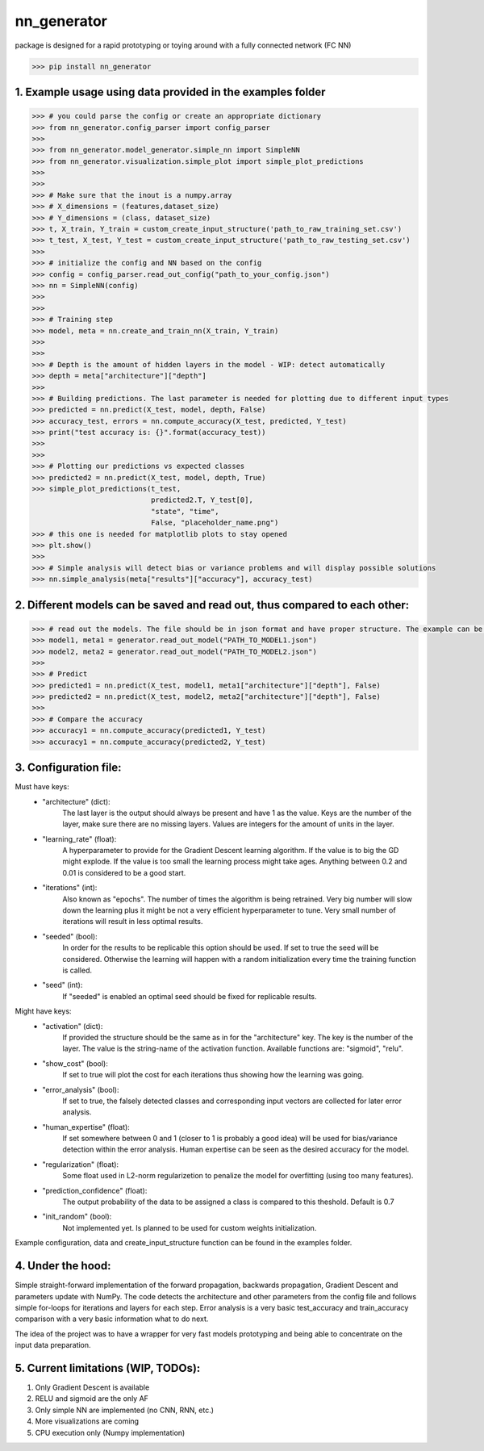 nn_generator
============
package is designed for a rapid prototyping or toying around with a fully connected network (FC NN)

.. code-block:: python

    >>> pip install nn_generator

1. Example usage using data provided in the examples folder
------------------------------------------------------------
.. code-block:: python

    >>> # you could parse the config or create an appropriate dictionary
    >>> from nn_generator.config_parser import config_parser
    >>>
    >>> from nn_generator.model_generator.simple_nn import SimpleNN
    >>> from nn_generator.visualization.simple_plot import simple_plot_predictions
    >>>
    >>>
    >>> # Make sure that the inout is a numpy.array
    >>> # X_dimensions = (features,dataset_size)
    >>> # Y_dimensions = (class, dataset_size)
    >>> t, X_train, Y_train = custom_create_input_structure('path_to_raw_training_set.csv')
    >>> t_test, X_test, Y_test = custom_create_input_structure('path_to_raw_testing_set.csv')
    >>>
    >>> # initialize the config and NN based on the config
    >>> config = config_parser.read_out_config("path_to_your_config.json")
    >>> nn = SimpleNN(config)
    >>>
    >>>
    >>> # Training step
    >>> model, meta = nn.create_and_train_nn(X_train, Y_train)
    >>>
    >>>
    >>> # Depth is the amount of hidden layers in the model - WIP: detect automatically
    >>> depth = meta["architecture"]["depth"]
    >>>
    >>> # Building predictions. The last parameter is needed for plotting due to different input types
    >>> predicted = nn.predict(X_test, model, depth, False)
    >>> accuracy_test, errors = nn.compute_accuracy(X_test, predicted, Y_test)
    >>> print("test accuracy is: {}".format(accuracy_test))
    >>>
    >>>
    >>> # Plotting our predictions vs expected classes
    >>> predicted2 = nn.predict(X_test, model, depth, True)
    >>> simple_plot_predictions(t_test,
                                predicted2.T, Y_test[0],
                                "state", "time",
                                False, "placeholder_name.png")
    >>> # this one is needed for matplotlib plots to stay opened
    >>> plt.show()
    >>>
    >>> # Simple analysis will detect bias or variance problems and will display possible solutions
    >>> nn.simple_analysis(meta["results"]["accuracy"], accuracy_test)

2. Different models can be saved and read out, thus compared to each other:
-----------------------------------------
.. code-block:: python

    >>> # read out the models. The file should be in json format and have proper structure. The example can be found in the example folder
    >>> model1, meta1 = generator.read_out_model("PATH_TO_MODEL1.json")
    >>> model2, meta2 = generator.read_out_model("PATH_TO_MODEL2.json")
    >>>
    >>> # Predict
    >>> predicted1 = nn.predict(X_test, model1, meta1["architecture"]["depth"], False)
    >>> predicted2 = nn.predict(X_test, model2, meta2["architecture"]["depth"], False)
    >>>
    >>> # Compare the accuracy
    >>> accuracy1 = nn.compute_accuracy(predicted1, Y_test)
    >>> accuracy1 = nn.compute_accuracy(predicted2, Y_test)

3. Configuration file:
----------------------
Must have keys:
    - "architecture" (dict): 
                             The last layer is the output should always be present and have 1 as the value.
                             Keys are the number of the layer, make sure there are no missing layers.
                             Values are integers for the amount of units in the layer.

    - "learning_rate" (float): 
                               A hyperparameter to provide for the Gradient Descent learning algorithm.
                               If the value is to big the GD might explode. If the value is too small the learning process
                               might take ages. Anything between 0.2 and 0.01 is considered to be a good start.

    - "iterations" (int): 
                          Also known as "epochs". The number of times the algorithm is being retrained. Very big number will slow down the learning
                          plus it might be not a very efficient hyperparameter to tune.
                          Very small number of iterations will result in less optimal results.

    - "seeded" (bool): 
                       In order for the results to be replicable this option should be used. If set to true the seed will be considered.
                       Otherwise the learning will happen with a random initialization every time the training function is called.

    - "seed" (int): 
                    If "seeded" is enabled an optimal seed should be fixed for replicable results.

Might have keys:
    - "activation" (dict): 
                           If provided the structure should be the same as in for the "architecture" key.
                           The key is the number of the layer. The value is the string-name of the activation function.
                           Available functions are: "sigmoid", "relu".

    - "show_cost" (bool): 
                           If set to true will plot the cost for each iterations thus showing how the learning was going.

    - "error_analysis" (bool): 
                           If set to true, the falsely detected classes and corresponding input vectors are collected for later error analysis.

    - "human_expertise" (float): 
                                 If set somewhere between 0 and 1 (closer to 1 is probably a good idea)
                                 will be used for bias/variance detection within the error analysis. Human expertise can be seen as the desired accuracy for the model.

    - "regularization" (float): 
                                Some float used in L2-norm regularizetion to penalize the model for overfitting (using too many features).

    - "prediction_confidence" (float): 
                                       The output probability of the data to be assigned a class is compared to this theshold. Default is 0.7

    - "init_random" (bool):
                            Not implemented yet. Is planned to be used for custom weights initialization.


Example configuration, data and create_input_structure function can be found in the examples folder.


4. Under the hood:
------------------
Simple straight-forward implementation of the forward propagation, backwards propagation, Gradient Descent and parameters update with NumPy.
The code detects the architecture and other parameters from the config file and follows simple for-loops for iterations and layers for each step.
Error analysis is a very basic test_accuracy and train_accuracy comparison with a very basic information what to do next.

The idea of the project was to have a wrapper for very fast models prototyping and being able to concentrate on the input data preparation.

5. Current limitations (WIP, TODOs):
---------------------------
1) Only Gradient Descent is available
2) RELU and sigmoid are the only AF
3) Only simple NN are implemented (no CNN, RNN, etc.)
4) More visualizations are coming
5) CPU execution only (Numpy implementation)
